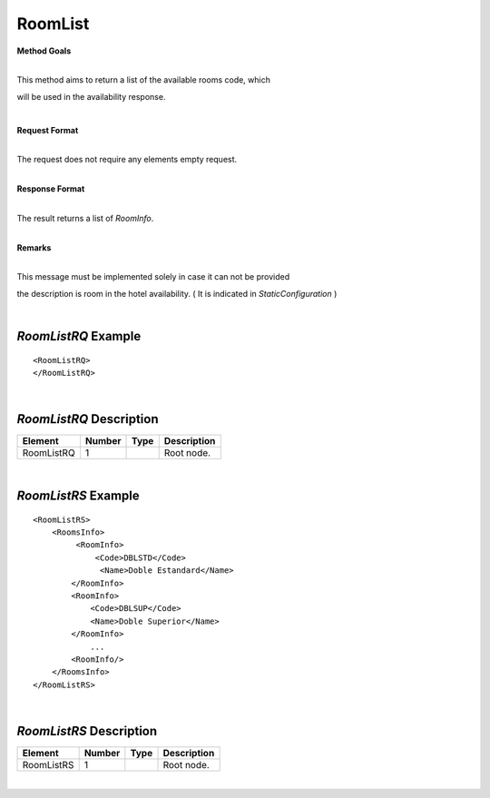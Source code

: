 RoomList
========

**Method Goals**

| 
| This method aims to return a list of the available rooms code, which
will be used in the availability response.

|

**Request Format**

| 
| The request does not require any elements empty request.

|

**Response Format**

| 
| The result returns a list of *RoomInfo*.

|

**Remarks**

| 
| This message must be implemented solely in case it can not be provided
the description is room in the hotel availability. ( It is indicated in
*StaticConfiguration* )

|
*RoomListRQ* Example
--------------------

::

    <RoomListRQ>
    </RoomListRQ>

| 
*RoomListRQ* Description
------------------------

+---------------------+----------+----------+---------------------------------------------------------------------------------------------+
| Element             | Number   | Type     | Description                                                                                 |
+=====================+==========+==========+=============================================================================================+
| RoomListRQ          | 1        |          | Root node.                                                                                  |
+---------------------+----------+----------+---------------------------------------------------------------------------------------------+

|
*RoomListRS* Example
--------------------

::

    <RoomListRS>
        <RoomsInfo>
             <RoomInfo>
                 <Code>DBLSTD</Code>
                  <Name>Doble Estandard</Name>
            </RoomInfo>
            <RoomInfo>
                <Code>DBLSUP</Code>
                <Name>Doble Superior</Name>
            </RoomInfo>
                ...
            <RoomInfo/>
        </RoomsInfo>
    </RoomListRS>

| 
*RoomListRS* Description
------------------------

+---------------------+----------+----------+---------------------------------------------------------------------------------------------+
| Element             | Number   | Type     | Description                                                                                 |
+=====================+==========+==========+=============================================================================================+
| RoomListRS          | 1        |          | Root node.                                                                                  |
+---------------------+----------+----------+---------------------------------------------------------------------------------------------+

|